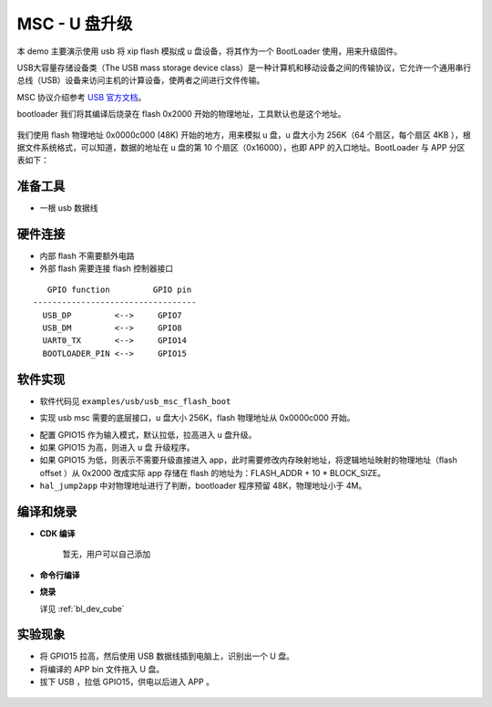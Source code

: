MSC - U 盘升级
====================

本 demo 主要演示使用 usb 将 xip flash 模拟成 u 盘设备，将其作为一个 BootLoader 使用，用来升级固件。

USB大容量存储设备类（The USB mass storage device class）是一种计算机和移动设备之间的传输协议，它允许一个通用串行总线（USB）设备来访问主机的计算设备，使两者之间进行文件传输。

MSC 协议介绍参考 `USB 官方文档 <https://www.usb.org/documents>`_。

bootloader 我们将其编译后烧录在 flash 0x2000 开始的物理地址，工具默认也是这个地址。

.. figure:: img/usb_msc.png

我们使用 flash 物理地址 0x0000c000 (48K) 开始的地方，用来模拟 u 盘，u 盘大小为 256K（64 个扇区，每个扇区 4KB ），根据文件系统格式，可以知道，数据的地址在 u 盘的第 10 个扇区（0x16000），也即 APP 的入口地址。BootLoader 与 APP 分区表如下：

.. figure:: img/usb_msc2.png

准备工具
-----------------------

- 一根 usb 数据线

硬件连接
-----------------------------

- 内部 flash 不需要额外电路
- 外部 flash 需要连接 flash 控制器接口


::

       GPIO function         GPIO pin
    ----------------------------------
      USB_DP         <-->     GPIO7
      USB_DM         <-->     GPIO8
      UART0_TX       <-->     GPIO14
      BOOTLOADER_PIN <-->     GPIO15

软件实现
-------------------------

-  软件代码见 ``examples/usb/usb_msc_flash_boot``

.. code-block:: C
    :linenos:

    #define BLOCK_SIZE  4096
    #define BLOCK_COUNT 64
    #define FLASH_ADDR  0x0000c000 /*addr start from 48k */
    void usbd_msc_get_cap(uint8_t lun, uint32_t *block_num, uint16_t *block_size)
    {
        *block_num = BLOCK_COUNT;
        *block_size = BLOCK_SIZE;
    }
    int usbd_msc_sector_read(uint32_t sector, uint8_t *buffer, uint32_t length)
    {
        flash_read(FLASH_ADDR + sector * BLOCK_SIZE, buffer, length);
        return 0;
    }

    int usbd_msc_sector_write(uint32_t sector, uint8_t *buffer, uint32_t length)
    {
        flash_erase(FLASH_ADDR + sector * BLOCK_SIZE, BLOCK_SIZE);
        flash_write(FLASH_ADDR + sector * BLOCK_SIZE, buffer, length);
        return 0;
    }

- 实现 usb msc 需要的底层接口，u 盘大小 256K，flash 物理地址从 0x0000c000 开始。

.. code-block:: C
    :linenos:

    gpio_set_mode(GPIO_PIN_15, GPIO_INPUT_PD_MODE);

    if (gpio_read(GPIO_PIN_15)) {
        MSG("*************Welcome to usb msc boot,update your app bin*************\r\n");

        usbd_desc_register(msc_ram_descriptor);
        usbd_msc_class_init(MSC_OUT_EP, MSC_IN_EP);

        usb_fs = usb_dc_init();

        if (usb_fs) {
            device_control(usb_fs, DEVICE_CTRL_SET_INT, (void *)(USB_EP4_DATA_OUT_IT | USB_EP5_DATA_IN_IT));
        }
        while (!usb_device_is_configured()) {
        }
    } else {
        uint8_t bin_header;
        flash_read(FLASH_ADDR + 10 * BLOCK_SIZE, &bin_header, 1);
        if ((bin_header == 0x00) && (bin_header == 0xff)) {
            MSG("*************Illegal bin!! Please update your bin*************\r\n");
            while (1) {
            }
        }

        MSG("*************Let's go to application*************\r\n");
        bflb_platform_delay_ms(20);
        bflb_platform_deinit();
        hal_jump2app(FLASH_ADDR + 10 * BLOCK_SIZE);
    }

- 配置 GPIO15 作为输入模式，默认拉低，拉高进入 u 盘升级。
- 如果 GPIO15 为高，则进入 u 盘 升级程序。
- 如果 GPIO15 为低，则表示不需要升级直接进入 app，此时需要修改内存映射地址，将逻辑地址映射的物理地址（flash offset ）从 0x2000 改成实际 app 存储在 flash 的地址为：FLASH_ADDR + 10 * BLOCK_SIZE。
- ``hal_jump2app`` 中对物理地址进行了判断，bootloader 程序预留 48K，物理地址小于 4M。


编译和烧录
-----------------------------

-  **CDK 编译**

    暂无，用户可以自己添加

-  **命令行编译**

.. code-block:: bash
   :linenos:

    $ cd <sdk_path>/bl_mcu_sdk
    $ make BOARD=bl706_iot APP=usb_msc_flash_boot

-  **烧录**

   详见 :ref:`bl_dev_cube`


实验现象
-----------------------------

- 将 GPIO15 拉高，然后使用 USB 数据线插到电脑上，识别出一个 U 盘。
- 将编译的 APP bin 文件拖入 U 盘。
- 拔下 USB ，拉低 GPIO15，供电以后进入 APP 。

.. figure:: img/usb_msc3.gif